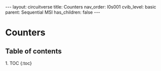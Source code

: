 #+OPTIONS: toc:nil todo:nil title:nil author:nil date:nil

#+BEGIN_EXPORT html
---
layout: circuitverse
title: Counters
nav_order: l0s001
cvib_level: basic
parent: Sequential MSI
has_children: false
---
#+END_EXPORT

* Counters
  :PROPERTIES:
  :JTD:      {: .no_toc}
  :END:
  
** Table of contents
   :PROPERTIES:
   :JTD:      {: .no_toc .text-delta}
   :END:

#+BEGIN_EXPORT html
1. TOC
{:toc}
#+END_EXPORT
